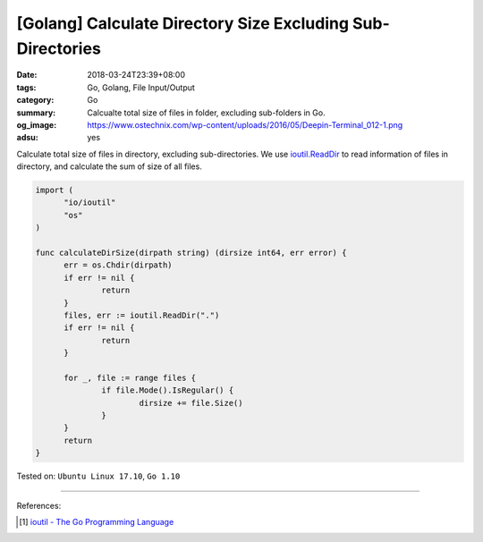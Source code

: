 [Golang] Calculate Directory Size Excluding Sub-Directories
###########################################################

:date: 2018-03-24T23:39+08:00
:tags: Go, Golang, File Input/Output
:category: Go
:summary: Calcualte total size of files in folder, excluding sub-folders in Go.
:og_image: https://www.ostechnix.com/wp-content/uploads/2016/05/Deepin-Terminal_012-1.png
:adsu: yes


Calculate total size of files in directory, excluding sub-directories.
We use `ioutil.ReadDir`_ to read information of files in directory, and
calculate the sum of size of all files.

.. code-block:: go

  import (
  	"io/ioutil"
  	"os"
  )

  func calculateDirSize(dirpath string) (dirsize int64, err error) {
  	err = os.Chdir(dirpath)
  	if err != nil {
  		return
  	}
  	files, err := ioutil.ReadDir(".")
  	if err != nil {
  		return
  	}

  	for _, file := range files {
  		if file.Mode().IsRegular() {
  			dirsize += file.Size()
  		}
  	}
  	return
  }

.. adsu:: 2

Tested on: ``Ubuntu Linux 17.10``, ``Go 1.10``

----

References:

.. [1] `ioutil - The Go Programming Language <https://golang.org/pkg/io/ioutil/#ReadDir>`_

.. _ioutil.ReadDir: https://golang.org/pkg/io/ioutil/#ReadDir
